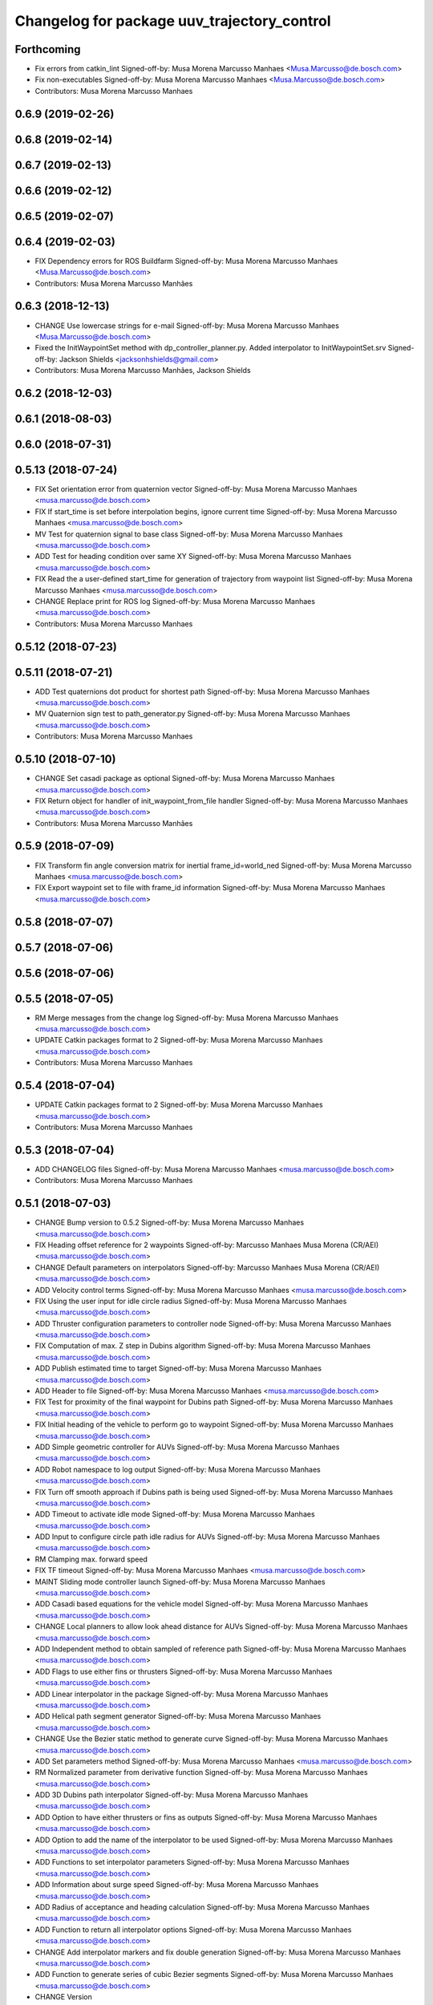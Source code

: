 ^^^^^^^^^^^^^^^^^^^^^^^^^^^^^^^^^^^^^^^^^^^^
Changelog for package uuv_trajectory_control
^^^^^^^^^^^^^^^^^^^^^^^^^^^^^^^^^^^^^^^^^^^^

Forthcoming
-----------
* Fix errors from catkin_lint
  Signed-off-by: Musa Morena Marcusso Manhaes <Musa.Marcusso@de.bosch.com>
* Fix non-executables
  Signed-off-by: Musa Morena Marcusso Manhaes <Musa.Marcusso@de.bosch.com>
* Contributors: Musa Morena Marcusso Manhaes

0.6.9 (2019-02-26)
------------------

0.6.8 (2019-02-14)
------------------

0.6.7 (2019-02-13)
------------------

0.6.6 (2019-02-12)
------------------

0.6.5 (2019-02-07)
------------------

0.6.4 (2019-02-03)
------------------
* FIX Dependency errors for ROS Buildfarm
  Signed-off-by: Musa Morena Marcusso Manhaes <Musa.Marcusso@de.bosch.com>
* Contributors: Musa Morena Marcusso Manhães

0.6.3 (2018-12-13)
------------------
* CHANGE Use lowercase strings for e-mail
  Signed-off-by: Musa Morena Marcusso Manhaes <Musa.Marcusso@de.bosch.com>
* Fixed the InitWaypointSet method with dp_controller_planner.py. Added interpolator to InitWaypointSet.srv
  Signed-off-by: Jackson Shields <jacksonhshields@gmail.com>
* Contributors: Musa Morena Marcusso Manhães, Jackson Shields

0.6.2 (2018-12-03)
------------------

0.6.1 (2018-08-03)
------------------

0.6.0 (2018-07-31)
------------------

0.5.13 (2018-07-24)
-------------------
* FIX Set orientation error from quaternion vector
  Signed-off-by: Musa Morena Marcusso Manhaes <musa.marcusso@de.bosch.com>
* FIX If start_time is set before interpolation begins, ignore current time
  Signed-off-by: Musa Morena Marcusso Manhaes <musa.marcusso@de.bosch.com>
* MV Test for quaternion signal to base class
  Signed-off-by: Musa Morena Marcusso Manhaes <musa.marcusso@de.bosch.com>
* ADD Test for heading condition over same XY
  Signed-off-by: Musa Morena Marcusso Manhaes <musa.marcusso@de.bosch.com>
* FIX Read the a user-defined start_time for generation of trajectory from waypoint list
  Signed-off-by: Musa Morena Marcusso Manhaes <musa.marcusso@de.bosch.com>
* CHANGE Replace print for ROS log
  Signed-off-by: Musa Morena Marcusso Manhaes <musa.marcusso@de.bosch.com>
* Contributors: Musa Morena Marcusso Manhaes

0.5.12 (2018-07-23)
-------------------

0.5.11 (2018-07-21)
-------------------
* ADD Test quaternions dot product for shortest path
  Signed-off-by: Musa Morena Marcusso Manhaes <musa.marcusso@de.bosch.com>
* MV Quaternion sign test to path_generator.py
  Signed-off-by: Musa Morena Marcusso Manhaes <musa.marcusso@de.bosch.com>
* Contributors: Musa Morena Marcusso Manhaes

0.5.10 (2018-07-10)
-------------------
* CHANGE Set casadi package as optional
  Signed-off-by: Musa Morena Marcusso Manhaes <musa.marcusso@de.bosch.com>
* FIX Return object for handler of init_waypoint_from_file handler
  Signed-off-by: Musa Morena Marcusso Manhaes <musa.marcusso@de.bosch.com>
* Contributors: Musa Morena Marcusso Manhães

0.5.9 (2018-07-09)
------------------
* FIX Transform fin angle conversion matrix for inertial frame_id=world_ned
  Signed-off-by: Musa Morena Marcusso Manhaes <musa.marcusso@de.bosch.com>
* FIX Export waypoint set to file with frame_id information
  Signed-off-by: Musa Morena Marcusso Manhaes <musa.marcusso@de.bosch.com>

0.5.8 (2018-07-07)
------------------

0.5.7 (2018-07-06)
------------------

0.5.6 (2018-07-06)
------------------

0.5.5 (2018-07-05)
------------------
* RM Merge messages from the change log
  Signed-off-by: Musa Morena Marcusso Manhaes <musa.marcusso@de.bosch.com>
* UPDATE Catkin packages format to 2
  Signed-off-by: Musa Morena Marcusso Manhaes <musa.marcusso@de.bosch.com>
* Contributors: Musa Morena Marcusso Manhaes

0.5.4 (2018-07-04)
------------------
* UPDATE Catkin packages format to 2
  Signed-off-by: Musa Morena Marcusso Manhaes <musa.marcusso@de.bosch.com>
* Contributors: Musa Morena Marcusso Manhaes

0.5.3 (2018-07-04)
------------------
* ADD CHANGELOG files
  Signed-off-by: Musa Morena Marcusso Manhaes <musa.marcusso@de.bosch.com>
* Contributors: Musa Morena Marcusso Manhaes

0.5.1 (2018-07-03)
------------------
* CHANGE Bump version to 0.5.2
  Signed-off-by: Musa Morena Marcusso Manhaes <musa.marcusso@de.bosch.com>
* FIX Heading offset reference for 2 waypoints
  Signed-off-by: Marcusso Manhaes Musa Morena (CR/AEI) <musa.marcusso@de.bosch.com>
* CHANGE Default parameters on interpolators
  Signed-off-by: Marcusso Manhaes Musa Morena (CR/AEI) <musa.marcusso@de.bosch.com>
* ADD Velocity control terms
  Signed-off-by: Musa Morena Marcusso Manhaes <musa.marcusso@de.bosch.com>
* FIX Using the user input for idle circle radius
  Signed-off-by: Musa Morena Marcusso Manhaes <musa.marcusso@de.bosch.com>
* ADD Thruster configuration parameters to controller node
  Signed-off-by: Musa Morena Marcusso Manhaes <musa.marcusso@de.bosch.com>
* FIX Computation of max. Z step in Dubins algorithm
  Signed-off-by: Musa Morena Marcusso Manhaes <musa.marcusso@de.bosch.com>
* ADD Publish estimated time to target
  Signed-off-by: Musa Morena Marcusso Manhaes <musa.marcusso@de.bosch.com>
* ADD Header to file
  Signed-off-by: Musa Morena Marcusso Manhaes <musa.marcusso@de.bosch.com>
* FIX Test for proximity of the final waypoint for Dubins path
  Signed-off-by: Musa Morena Marcusso Manhaes <musa.marcusso@de.bosch.com>
* FIX Initial heading of the vehicle to perform go to waypoint
  Signed-off-by: Musa Morena Marcusso Manhaes <musa.marcusso@de.bosch.com>
* ADD Simple geometric controller for AUVs
  Signed-off-by: Musa Morena Marcusso Manhaes <musa.marcusso@de.bosch.com>
* ADD Robot namespace to log output
  Signed-off-by: Musa Morena Marcusso Manhaes <musa.marcusso@de.bosch.com>
* FIX Turn off smooth approach if Dubins path is being used
  Signed-off-by: Musa Morena Marcusso Manhaes <musa.marcusso@de.bosch.com>
* ADD Timeout to activate idle mode
  Signed-off-by: Musa Morena Marcusso Manhaes <musa.marcusso@de.bosch.com>
* ADD Input to configure circle path idle radius for AUVs
  Signed-off-by: Musa Morena Marcusso Manhaes <musa.marcusso@de.bosch.com>
* RM Clamping max. forward speed
* FIX TF timeout
  Signed-off-by: Musa Morena Marcusso Manhaes <musa.marcusso@de.bosch.com>
* MAINT Sliding mode controller launch
  Signed-off-by: Musa Morena Marcusso Manhaes <musa.marcusso@de.bosch.com>
* ADD Casadi based equations for the vehicle model
  Signed-off-by: Musa Morena Marcusso Manhaes <musa.marcusso@de.bosch.com>
* CHANGE Local planners to allow look ahead distance for AUVs
  Signed-off-by: Musa Morena Marcusso Manhaes <musa.marcusso@de.bosch.com>
* ADD Independent method to obtain sampled of reference path
  Signed-off-by: Musa Morena Marcusso Manhaes <musa.marcusso@de.bosch.com>
* ADD Flags to use either fins or thrusters
  Signed-off-by: Musa Morena Marcusso Manhaes <musa.marcusso@de.bosch.com>
* ADD Linear interpolator in the package
  Signed-off-by: Musa Morena Marcusso Manhaes <musa.marcusso@de.bosch.com>
* ADD Helical path segment generator
  Signed-off-by: Musa Morena Marcusso Manhaes <musa.marcusso@de.bosch.com>
* CHANGE Use the Bezier static method to generate curve
  Signed-off-by: Musa Morena Marcusso Manhaes <musa.marcusso@de.bosch.com>
* ADD Set parameters method
  Signed-off-by: Musa Morena Marcusso Manhaes <musa.marcusso@de.bosch.com>
* RM Normalized parameter from derivative function
  Signed-off-by: Musa Morena Marcusso Manhaes <musa.marcusso@de.bosch.com>
* ADD 3D Dubins path interpolator
  Signed-off-by: Musa Morena Marcusso Manhaes <musa.marcusso@de.bosch.com>
* ADD Option to have either thrusters or fins as outputs
  Signed-off-by: Musa Morena Marcusso Manhaes <musa.marcusso@de.bosch.com>
* ADD Option to add the name of the interpolator to be used
  Signed-off-by: Musa Morena Marcusso Manhaes <musa.marcusso@de.bosch.com>
* ADD Functions to set interpolator parameters
  Signed-off-by: Musa Morena Marcusso Manhaes <musa.marcusso@de.bosch.com>
* ADD Information about surge speed
  Signed-off-by: Musa Morena Marcusso Manhaes <musa.marcusso@de.bosch.com>
* ADD Radius of acceptance and heading calculation
  Signed-off-by: Musa Morena Marcusso Manhaes <musa.marcusso@de.bosch.com>
* ADD Function to return all interpolator options
  Signed-off-by: Musa Morena Marcusso Manhaes <musa.marcusso@de.bosch.com>
* CHANGE Add interpolator markers and fix double generation
  Signed-off-by: Musa Morena Marcusso Manhaes <musa.marcusso@de.bosch.com>
* ADD Function to generate series of cubic Bezier segments
  Signed-off-by: Musa Morena Marcusso Manhaes <musa.marcusso@de.bosch.com>
* CHANGE Version
* ADD Method convert quaternion to rot. matrix
  Signed-off-by: Musa Morena Marcusso Manhaes <musa.marcusso@de.bosch.com>
* FIX Origin of the orientation information for restoring force
  Signed-off-by: Musa Morena Marcusso Manhaes <musa.marcusso@de.bosch.com>
* FIX Initialization of state variables
  Signed-off-by: Musa Morena Marcusso Manhaes <musa.marcusso@de.bosch.com>
* ADD PD controller with compensation of restoring forces
  Signed-off-by: Musa Morena Marcusso Manhaes <musa.marcusso@de.bosch.com>
* FIX NED representation of the restoring forces vector
  Signed-off-by: Musa Morena Marcusso Manhaes <musa.marcusso@de.bosch.com>
* FIX Node name for the cases where a parameter file is provided
  Signed-off-by: Musa Morena Marcusso Manhaes <musa.marcusso@de.bosch.com>
* ADD Option to add vectors as a controller parameter input
  Signed-off-by: Musa Morena Marcusso Manhaes <musa.marcusso@de.bosch.com>
* ADD Start implementation of derivatives
  Signed-off-by: Musa Morena Marcusso Manhaes <musa.marcusso@de.bosch.com>
* ADD Initial orientation input
  Signed-off-by: Musa Morena Marcusso Manhaes <musa.marcusso@de.bosch.com>
* ADD Return initial rotation for s == 0
  Signed-off-by: Musa Morena Marcusso Manhaes <musa.marcusso@de.bosch.com>
* ADD Initial orientation at start of interpolation
  Signed-off-by: Musa Morena Marcusso Manhaes <musa.marcusso@de.bosch.com>
* ADD Read time vector to trajectory generator and initial orientation input
  Signed-off-by: Musa Morena Marcusso Manhaes <musa.marcusso@de.bosch.com>
* RM Odometry debug output
  Signed-off-by: Musa Morena Marcusso Manhaes <musa.marcusso@de.bosch.com>
* ADD Read vehicle orientation when starting trajectory
  Signed-off-by: Musa Morena Marcusso Manhaes <musa.marcusso@de.bosch.com>
* ADD Orientation error computation to SF controller
  Signed-off-by: Musa Morena Marcusso Manhaes <musa.marcusso@de.bosch.com>
* ADD Implementation of singularity-free tracking controller
* ADD Mutex object to control access to the waypoint list
  Signed-off-by: Musa Morena Marcusso Manhaes <musa.marcusso@de.bosch.com>
* ADD Error message by message creation callback
  Signed-off-by: Musa Morena Marcusso Manhaes <musa.marcusso@de.bosch.com>
* ADD Block to handle exception upon receiving waypoints
  Signed-off-by: Musa Morena Marcusso Manhaes <musa.marcusso@de.bosch.com>
* ADD Inertial frame_id to waypoints and waypoint sets
  Signed-off-by: Musa Morena Marcusso Manhaes <musa.marcusso@de.bosch.com>
* RM Old waypoint classes
  Signed-off-by: Musa Morena Marcusso Manhaes <musa.marcusso@de.bosch.com>
* ADD Trajectory generation in both world and world_ned frame
  Signed-off-by: Musa Morena Marcusso Manhaes <musa.marcusso@de.bosch.com>
* CHANGE Consider odometry for both world and world_ned frames
  Signed-off-by: Musa Morena Marcusso Manhaes <musa.marcusso@de.bosch.com>
* ADD Option to use either world or world_end frame for local planner
  Signed-off-by: Musa Morena Marcusso Manhaes <musa.marcusso@de.bosch.com>
* ADD Subscribe to input_stamped from thruster_manager
  Signed-off-by: Musa Morena Marcusso Manhaes <musa.marcusso@de.bosch.com>
* CHANGE Log file label for each controller script
  Signed-off-by: Musa Morena Marcusso Manhaes <musa.marcusso@de.bosch.com>
* ADD Input for use_ned_frame and subscribe to input_stamped in thruster manager
  Signed-off-by: Musa Morena Marcusso Manhaes <musa.marcusso@de.bosch.com>
* CHANGE Package versions
  Signed-off-by: Musa Morena Marcusso Manhaes <musa.marcusso@de.bosch.com>
* FIX Typos and package version
  Signed-off-by: Musa Morena Marcusso Manhaes <musa.marcusso@de.bosch.com>
* FIX Importing uuv_waypoints in unit tests
  Signed-off-by: Musa Morena Marcusso Manhaes <musa.marcusso@de.bosch.com>
* ADD Angle saturation input
  Signed-off-by: Musa Morena Marcusso Manhaes <musa.marcusso@de.bosch.com>
* FIX Import path to the new uuv_waypoints package
  Signed-off-by: Musa Morena Marcusso Manhaes <musa.marcusso@de.bosch.com>
* ADD Separate Python package for waypoints package
  Signed-off-by: Musa Morena Marcusso Manhaes <musa.marcusso@de.bosch.com>
* MV Unit tests for the trajectory control package
  Signed-off-by: Musa Morena Marcusso Manhaes <musa.marcusso@de.bosch.com>
* ADD Model-based feedback linearization controller
  Controller mostly targeted for thruster actuated robot models.
  Signed-off-by: Musa Morena Marcusso Manhaes <musa.marcusso@de.bosch.com>
* FIX Sliding surface with saturation function
  To avoid extreme control efforts from being generated, add an
  option to use a saturation function that will fix the chattering
  problem with the non-model-based sliding mode controller.
  Signed-off-by: Musa Morena Marcusso Manhaes <musa.marcusso@de.bosch.com>
* FIX Matrix dimension errors
  Signed-off-by: Musa Morena Marcusso Manhaes <musa.marcusso@de.bosch.com>
* ADD PID controller for underactuated vehicles
  Signed-off-by: Musa Morena Marcusso Manhaes <musa.marcusso@de.bosch.com>
* ADD Argument to generate trajectories in 6 DoF
  Signed-off-by: Musa Morena Marcusso Manhaes <musa.marcusso@de.bosch.com>
* ADD gui_on flag to all controller launch files
  gui_on flag will toggle publication of trajectory and waypoint visual
  markers
  Signed-off-by: Musa Morena Marcusso Manhaes <musa.marcusso@de.bosch.com>
* CHANGE CMakeLists to install new controller script
  Signed-off-by: Musa Morena Marcusso Manhaes <musa.marcusso@de.bosch.com>
* ADD Simple AUV P-controller
  Signed-off-by: Musa Morena Marcusso Manhaes <musa.marcusso@de.bosch.com>
* ADD Flag to check controller initialization
  The controller could break in case the timer set in the
  base class started the update before all parameters were
  properly initialized.
  Signed-off-by: Musa Morena Marcusso Manhaes <musa.marcusso@de.bosch.com>
* FIX Package dependencies for rosdep
  Signed-off-by: Musa Morena Marcusso Manhaes <musa.marcusso@de.bosch.com>
* ADD Read flag to use stamped poses from parameter server.
  Signed-off-by: Musa Morena Marcusso Manhaes <musa.marcusso@de.bosch.com>
* ADD Restriction to the teleop pose reference regarding the sea surface
  Signed-off-by: Musa Morena Marcusso Manhaes <musa.marcusso@de.bosch.com>
* ADD Set methods for the position vector
  Signed-off-by: Musa Morena Marcusso Manhaes <musa.marcusso@de.bosch.com>
* ADD Teleop method reading reference input from the joystick to the DP controller local planner
  Signed-off-by: Musa Morena Marcusso Manhaes <musa.marcusso@de.bosch.com>
* ADD Option to generate reference with stamped poses only
  Signed-off-by: Musa Morena Marcusso Manhaes <musa.marcusso@de.bosch.com>
* ADD List to map segments to waypoints to trace the vehicle.
  Signed-off-by: Musa Morena Marcusso Manhaes <musa.marcusso@de.bosch.com>
* ADD Test for waypoint above sea surface (Gazebo's ENU frame)
  Signed-off-by: Musa Morena Marcusso Manhaes <musa.marcusso@de.bosch.com>
* RM Deprecated computation of straight lines, now using lipb
  Signed-off-by: Musa Morena Marcusso Manhaes <musa.marcusso@de.bosch.com>
* ADD Method to return the current damping matrix
  Signed-off-by: Musa Morena Marcusso Manhaes <musa.marcusso@de.bosch.com>
* ADD start_station_keeping method
  Signed-off-by: Musa Morena Marcusso Manhaes <musa.marcusso@de.bosch.com>
* FIX Test the max. forward speed input for the go to waypoint command.
  Signed-off-by: Musa Morena Marcusso Manhaes <musa.marcusso@de.bosch.com>
* FIX Output of NaN time of trajectory point message.
  Signed-off-by: Musa Morena Marcusso Manhaes <musa.marcusso@de.bosch.com>
* FIX Hold vehicle if trajectory is finished
  Signed-off-by: Musa Morena Marcusso Manhaes <musa.marcusso@de.bosch.com>
* FIX None as reference in DP controller.
  Signed-off-by: Musa Morena Marcusso Manhaes <musa.marcusso@de.bosch.com>
* FIX Local planner for straight line paths.
  Signed-off-by: Musa Morena Marcusso Manhaes <musa.marcusso@de.bosch.com>
* ADD launch folder to be installed.
  Signed-off-by: Musa Morena Marcusso Manhães <musa.marcusso@de.bosch.com>
* FIX Conversion to/from SNAME convention in the local vehicle model.
  Signed-off-by: Musa Morena Marcusso Manhães <musa.marcusso@de.bosch.com>
* ADD Logging to the controllers.
  Signed-off-by: Musa Morena Marcusso Manhães <musa.marcusso@de.bosch.com>
* FIX Reset the waypoint interpolator between service calls
  FIX Missing links for the trajectory interpolation.
  Signed-off-by: Musa Morena Marcusso Manhães <musa.marcusso@de.bosch.com>
* FIX Return trajectory's start pose reference if a start time offset was given.
  Signed-off-by: Musa Morena Marcusso Manhães <musa.marcusso@de.bosch.com>
* CHANGE Use trajectory duration instead of max. time.
  Signed-off-by: Musa Morena Marcusso Manhães <musa.marcusso@de.bosch.com>
* FIX Integrator signal in controller abstract class.
  Signed-off-by: Musa Morena Marcusso Manhães <musa.marcusso@de.bosch.com>
* CHANGE Instead of trajectory max. time, use duration as offset wrt start time.
  Signed-off-by: Musa Morena Marcusso Manhães <musa.marcusso@de.bosch.com>
* FIX Sign of the integrator.
  Signed-off-by: Musa Morena Marcusso Manhães <musa.marcusso@de.bosch.com>
* FIX Grammar error in comment.
  Signed-off-by: Musa Morena Marcusso Manhães <musa.marcusso@de.bosch.com>
* CHANGE Min. radius for polynomial blend according to the neighboring line segments.
  Signed-off-by: Musa Morena Marcusso Manhães <musa.marcusso@de.bosch.com>
* ADD Bibliographic reference for the linear interpolation with polynomial blends.
  Signed-off-by: Musa Morena Marcusso Manhães <musa.marcusso@de.bosch.com>
* ADD Test if the Bezier curve order provided is valid.
  Signed-off-by: Musa Morena Marcusso Manhães <musa.marcusso@de.bosch.com>
* ADD Template files to build a new thruster actuated underwater vehicle.
  Signed-off-by: Musa Morena Marcusso Manhães <musa.marcusso@de.bosch.com>
* FIX Correcting type of flag variables for the MB SM controller.
  Signed-off-by: Musa Morena Marcusso Manhães <musa.marcusso@de.bosch.com>
* FIX Missing colon.
  Signed-off-by: Musa Morena Marcusso Manhães <musa.marcusso@de.bosch.com>
* CHANGE Using cubic interpolation now only for helical and circular trajectories.
  Signed-off-by: Musa Morena Marcusso Manhães <musa.marcusso@de.bosch.com>
* ADD Bezier curves and linear segments to the path_generator package.
  Signed-off-by: Musa Morena Marcusso Manhães <musa.marcusso@de.bosch.com>
* CHANGE Adaptation of the waypoint interpolator to the new interpolator implementations.
  Signed-off-by: Musa Morena Marcusso Manhães <musa.marcusso@de.bosch.com>
* CHANGE Cubic interpolator to use the Bezier curves class instead of the scipy implementation.
  Signed-off-by: Musa Morena Marcusso Manhães <musa.marcusso@de.bosch.com>
* ADD Class to compute linear interpolation of waypoints with polynomial blends.
  Signed-off-by: Musa Morena Marcusso Manhães <musa.marcusso@de.bosch.com>
* ADD Class for computation of linear segments used by the LIPB interpolator.
  Signed-off-by: Musa Morena Marcusso Manhães <musa.marcusso@de.bosch.com>
* ADD Class for computation of 3D Bezier curves (order 3, 4 and 5).
  Signed-off-by: Musa Morena Marcusso Manhães <musa.marcusso@de.bosch.com>
* ADD Demonstration of cubic and linear interpolation with polynomial blends.
  Signed-off-by: Musa Morena Marcusso Manhães <musa.marcusso@de.bosch.com>
* CHANGE NMB SM parameter setting.
  Signed-off-by: Musa Morena Marcusso Manhães <musa.marcusso@de.bosch.com>
* FIX Computation from max. time from the interpolated waypoint path.
  Signed-off-by: Musa Morena Marcusso Manhães <musa.marcusso@de.bosch.com>
* FIX Test to set the finishing flag of a trajectory from an waypoint interpolated path.
  Signed-off-by: Musa Morena Marcusso Manhães <musa.marcusso@de.bosch.com>
* ADD Link to the SMAC repository.
  Signed-off-by: Musa Morena Marcusso Manhães <musa.marcusso@de.bosch.com>
* FIX Removing comment characters in wrong enconding
  Signed-off-by: Musa Morena Marcusso Manhães <musa.marcusso@de.bosch.com>
* ADD Test units for some trajectory generator
  modules.
  Signed-off-by: Musa Morena Marcusso Manhães <musa.marcusso@de.bosch.com>
* ADD Demo script for the waypoint interpolator.
  Signed-off-by: Musa Morena Marcusso Manhães <musa.marcusso@de.bosch.com>
* ADD Controller and RexROV vehicle model parameter
  files.
  Signed-off-by: Musa Morena Marcusso Manhães <musa.marcusso@de.bosch.com>
* ADD Trajectory controller ROS nodes and launch
  files.
  Signed-off-by: Musa Morena Marcusso Manhães <musa.marcusso@de.bosch.com>
* ADD Setup file for the trajectory control Python
  modules
  Signed-off-by: Musa Morena Marcusso Manhães <musa.marcusso@de.bosch.com>
* ADD DP controller abstract classes.
  Signed-off-by: Musa Morena Marcusso Manhães <musa.marcusso@de.bosch.com>
* ADD Trajectory generation Python module.
  Signed-off-by: Musa Morena Marcusso Manhães <musa.marcusso@de.bosch.com>
* ADD New package with trajectory controllers.
  Signed-off-by: Musa Morena Marcusso Manhães <musa.marcusso@de.bosch.com>
* Contributors: Marcusso Manhaes Musa Morena (CR/AEI), Musa Morena Marcusso Manhaes, Musa Morena Marcusso Manhães
